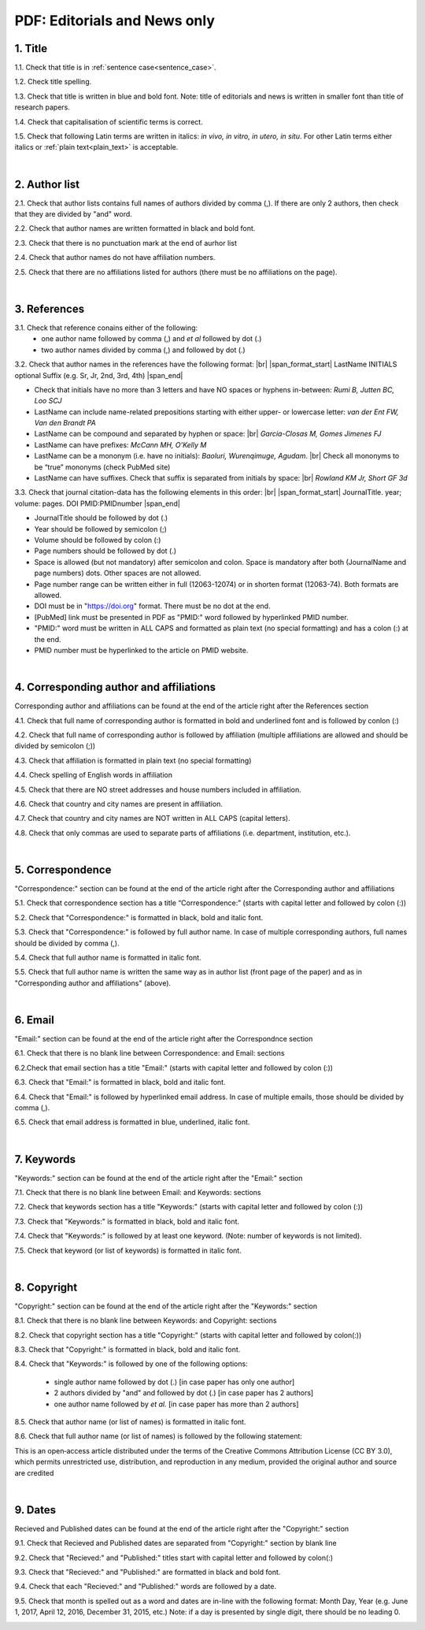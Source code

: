 .. role:: sample

.. _title_editorials_news:

PDF: Editorials and News only
=============================


1. Title
--------

1.1. Check that title is in :ref:`sentence case<sentence_case>`.

1.2. Check title spelling.

1.3. Check that title is written in blue and bold font. Note: title of editorials and news is written in smaller font than title of research papers.

1.4. Check that capitalisation of scientific terms is correct.

1.5. Check that following Latin terms are written in italics: *in vivo, in vitro, in utero, in situ*. 
For other Latin terms either italics or :ref:`plain text<plain_text>` is acceptable.


.. image:: /_static/editiorial_title.png
   :alt: Title

|
.. _author_list_editorials_news:

2. Author list
--------------

2.1. Check that author lists contains full names of authors divided by comma (,). If there are only 2 authors, then check that they are divided by "and" word.

2.2. Check that author names are written formatted in black and bold font. 

2.3. Check that there is no punctuation mark at the end of aurhor list

2.4. Check that author names do not have affiliation numbers.

2.5. Check that there are no affiliations listed for authors (there must be no affiliations on the page).


.. image:: /_static/editorial_authors.png
   :alt: Editorials Author format


|
.. _references_editorials_news:

3. References
-------------

3.1. Check that reference conains either of the following:
	- one author name followed by comma (,) and `et al` followed by dot (.)
	- two author names divided by comma (,) and followed by dot (.)


.. image:: /_static/editorials_ref_auth.png
   :alt: Reference Authors


3.2. Check that author names in the references have the following format: |br|
|span_format_start| LastName INITIALS optional Suffix (e.g. Sr, Jr, 2nd, 3rd, 4th) |span_end|
 
- Check that initials have no more than 3 letters and have NO spaces or hyphens in-between: `Rumi B, Jutten BC, Loo SCJ`

- LastName can include name-related prepositions starting with either upper- or lowercase letter: `van der Ent FW, Van den Brandt PA`

- LastName can be compound and separated by hyphen or space: |br| `Garcia-Closas M, Gomes Jimenes FJ`

- LastName can have prefixes: `McCann MH, O’Kelly M`

- LastName can be a mononym (i.e. have no initials): `Baoluri, Wurenqimuge, Agudam`. |br| Check all mononyms to be “true” mononyms (check PubMed site)

- LastName can have suffixes. Check that suffix is separated from initials by space: |br| `Rowland KM Jr, Short GF 3d`

3.3. Check that journal citation-data has the following elements in this order: |br|
|span_format_start| JournalTitle. year; volume: pages. DOI PMID:PMIDnumber |span_end|


.. image:: /_static/editorials_ref_cit_data.png
   :alt: Editorials Citation Data format


- JournalTitle should be followed by dot (.)


- Year should be followed by semicolon (;)


- Volume should be followed by colon (:)


- Page numbers should be followed by dot (.)


- Space is allowed (but not mandatory) after semicolon and colon. Space is mandatory after both (JournalName and page numbers) dots. Other spaces are not allowed.


- Page number range can be written either in full (12063-12074) or in shorten format (12063-74). Both formats are allowed.


- DOI must be in "https://doi.org" format. There must be no dot at the end.

- [PubMed] link must be presented in PDF as "PMID:" word followed by hyperlinked PMID number.

- "PMID:" word must be written in ALL CAPS and formatted as plain text (no special formatting) and has a colon (:) at the end.

- PMID number must be hyperlinked to the article on PMID website.


|
.. _corresp_author_editorials_news:

4. Corresponding author and affiliations
----------------------------------------

Corresponding author and affiliations can be found at the end of the article right after the References section

4.1. Check that full name of corresponding author is formatted in bold and underlined font and is followed by conlon (:)

4.2. Check that full name of corresponding author is followed by affiliation (multiple affiliations are allowed and should be divided by semicolon (;))

4.3. Check that affiliation is formatted in plain text (no special formatting)

4.4. Check spelling of English words in affiliation

4.5. Check that there are NO street addresses and house numbers included in affiliation.

4.6. Check that country and city names are present in affiliation.

4.7. Check that country and city names are NOT written in ALL CAPS (capital letters).

4.8. Check that only commas are used to separate parts of affiliations (i.e. department, institution, etc.).


.. image:: /_static/corresp_auth.png
   :alt: Corresponding author and affiliations

|
.. _correspondence_editorials_news:

5. Correspondence
-----------------

"Correspondence:" section can be found at the end of the article right after the Corresponding author and affiliations

5.1. Check that correspondence section has a title “Correspondence:” (starts with capital letter and followed by colon (:))

5.2. Check that "Correspondence:" is formatted in black, bold and italic font.

5.3. Check that "Correspondence:" is followed by full author name. In case of multiple corresponding authors, full names should be divided by comma (,).

5.4. Check that full author name is formatted in italic font.

5.5. Check that full author name is written  the same way as in author list (front page of the paper) and as in "Corresponding author and affiliations" (above).


.. image:: /_static/correspondence.png
   :alt: Correspondence

|
.. _email_editorials_news:

6. Email
--------

"Email:" section can be found at the end of the article right after the Correspondnce section

6.1. Check that there is no blank line between Correspondence: and Email: sections

6.2.Check that email section has a title "Email:" (starts with capital letter and followed by colon (:))

6.3. Check that "Email:" is formatted in black, bold and italic font.

6.4. Check that "Email:" is followed by hyperlinked email address. In case of multiple emails, those should be divided by comma (,).

6.5. Check that email address is formatted in blue, underlined, italic font.


.. image:: /_static/email.png
   :alt: Email

|
.. _keywords_editorials_news:

7. Keywords
-----------
"Keywords:" section can be found at the end of the article right after the "Email:" section

7.1. Check that there is no blank line between Email: and Keywords: sections

7.2. Check that keywords section has a title "Keywords:" (starts with capital letter and followed by colon (:))

7.3. Check that "Keywords:" is formatted in black, bold and italic font.

7.4. Check that "Keywords:" is followed by at least one keyword. (Note: number of keywords is not limited).

7.5. Check that keyword (or list of keywords) is formatted in italic font.


.. image:: /_static/editorial_keywords.png
   :alt: Keywords

|
.. _copyright_editorials_news:

8. Copyright
------------
"Copyright:" section can be found at the end of the article right after the "Keywords:" section

8.1. Check that there is no blank line between Keywords: and Copyright: sections

8.2. Check that copyright section has a title "Copyright:" (starts with capital letter and followed by colon(:))

8.3. Check that "Copyright:" is formatted in black, bold and italic font.

8.4. Check that "Keywords:" is followed by one of the following options:

	- single author name followed by dot (.) [in case paper has only one author]

	- 2 authors divided by "and" and followed by dot (.) [in case paper has 2 authors]

	- one author name followed by `et al.` [in case paper has more than 2 authors]

8.5. Check that author name (or list of names) is formatted in italic font.

8.6. Check that full author name (or list of names) is followed by the following statement:


:sample:`This is an open‐access article distributed under the terms of the Creative Commons Attribution License (CC BY 3.0), which permits unrestricted use, distribution, and reproduction in any medium, provided the original author and source are credited`


.. image:: /_static/editorial_copyright.png
   :alt: Copyright

|
.. _dates_editorials_news:

9. Dates
--------
Recieved and Published dates can be found at the end of the article right after the "Copyright:" section

9.1. Check that Recieved and Published dates are separated from "Copyright:" section by blank line

9.2. Check that "Recieved:" and "Published:" titles start with capital letter and followed by colon(:)

9.3. Check that "Recieved:" and "Published:" are formatted in black and bold font.

9.4. Check that each "Recieved:" and "Published:" words are followed by a date.

9.5. Check that month is spelled out as a word and dates are in-line with the following format: Month Day, Year
(e.g. June 1, 2017, April 12, 2016, December 31, 2015, etc.) Note: if a day is presented by single digit, there should be no leading 0.


.. image:: /_static/editorial_dates.png
   :alt: Dates




.. |br| raw:: html

   <br />


.. |span_format_start| raw:: html
   
   <span style='font-family:"Source Code Pro", sans-serif; font-weight: bold; text-align:center;'>

.. |span_end| raw:: html
   
   </span>
